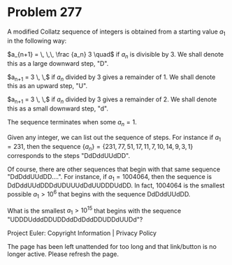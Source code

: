 *   Problem 277

   A modified Collatz sequence of integers is obtained from a starting value
   $a_1$ in the following way:

   $a_{n+1} = \, \,\, \frac {a_n} 3 \quad$ if $a_n$ is divisible by $3$. We
   shall denote this as a large downward step, "D".

   $a_{n+1} = \frac {4 a_n+2} 3 \, \,$ if $a_n$ divided by $3$ gives a
   remainder of $1$. We shall denote this as an upward step, "U".

   $a_{n+1} = \frac {2 a_n -1} 3 \, \,$ if $a_n$ divided by $3$ gives a
   remainder of $2$. We shall denote this as a small downward step, "d".

   The sequence terminates when some $a_n = 1$.

   Given any integer, we can list out the sequence of steps.
   For instance if $a_1=231$, then the sequence
   $\{a_n\}=\{231,77,51,17,11,7,10,14,9,3,1\}$ corresponds to the steps
   "DdDddUUdDD".

   Of course, there are other sequences that begin with that same sequence
   "DdDddUUdDD....".
   For instance, if $a_1=1004064$, then the sequence is
   DdDddUUdDDDdUDUUUdDdUUDDDUdDD.
   In fact, $1004064$ is the smallest possible $a_1 > 10^6$ that begins with
   the sequence DdDddUUdDD.

   What is the smallest $a_1 > 10^{15}$ that begins with the sequence
   "UDDDUdddDDUDDddDdDddDDUDDdUUDd"?

   Project Euler: Copyright Information | Privacy Policy

   The page has been left unattended for too long and that link/button is no
   longer active. Please refresh the page.
